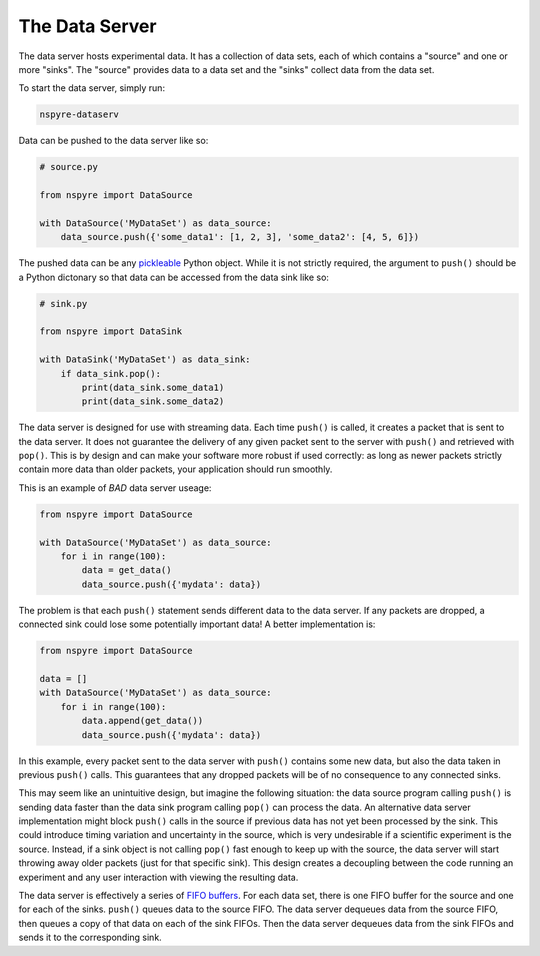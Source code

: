.. _data_server:

###############
The Data Server
###############

The data server hosts experimental data. It has a collection of data sets, each 
of which contains a "source" and one or more "sinks". The "source" provides 
data to a data set and the "sinks" collect data from the data set.

To start the data server, simply run:

.. code-block:: bash

   nspyre-dataserv

Data can be pushed to the data server like so:

.. code-block:: python

    # source.py

    from nspyre import DataSource

    with DataSource('MyDataSet') as data_source:
        data_source.push({'some_data1': [1, 2, 3], 'some_data2': [4, 5, 6]})

The pushed data can be any `pickleable <https://docs.python.org/3/library/pickle.html>`__ 
Python object. While it is not strictly required, the argument to ``push()`` 
should be a Python dictonary so that data can be accessed from the data sink 
like so:

.. code-block:: python

    # sink.py

    from nspyre import DataSink

    with DataSink('MyDataSet') as data_sink:
        if data_sink.pop():
            print(data_sink.some_data1)
            print(data_sink.some_data2)

The data server is designed for use with streaming data. Each time ``push()`` 
is called, it creates a packet that is sent to the data server. It does not 
guarantee the delivery of any given packet sent to the server with ``push()`` 
and retrieved with ``pop()``. This is by design and can make your software 
more robust if used correctly: as long as newer packets strictly contain more 
data than older packets, your application should run smoothly.

This is an example of `BAD` data server useage:

.. code-block:: python

    from nspyre import DataSource

    with DataSource('MyDataSet') as data_source:
        for i in range(100):
            data = get_data()
            data_source.push({'mydata': data})

The problem is that each ``push()`` statement sends different data to the data 
server. If any packets are dropped, a connected sink could lose some 
potentially important data! A better implementation is:

.. code-block:: python

    from nspyre import DataSource

    data = []
    with DataSource('MyDataSet') as data_source:
        for i in range(100):
            data.append(get_data())
            data_source.push({'mydata': data})

In this example, every packet sent to the data server with ``push()`` contains 
some new data, but also the data taken in previous ``push()`` calls. This 
guarantees that any dropped packets will be of no consequence to any connected 
sinks.

This may seem like an unintuitive design, but imagine the following situation: 
the data source program calling ``push()`` is sending data faster 
than the data sink program calling ``pop()`` can process the data. An 
alternative data server implementation might block ``push()`` calls in the 
source if previous data has not yet been processed by the sink. This could 
introduce timing variation and uncertainty in the source, which is very 
undesirable if a scientific experiment is the source. Instead, if a sink object 
is not calling ``pop()`` fast enough to keep up with the source, the data 
server will start throwing away older packets (just for that specific sink). 
This design creates a decoupling between the code running an experiment and 
any user interaction with viewing the resulting data.

The data server is effectively a series of `FIFO buffers <https://en.wikipedia.org/wiki/FIFO_(computing_and_electronics)>`__.
For each data set, there is one FIFO buffer for the source and one for each of 
the sinks. ``push()`` queues data to the source FIFO. The data server dequeues 
data from the source FIFO, then queues a copy of that data on each of the sink 
FIFOs. Then the data server dequeues data from the sink FIFOs and sends it to 
the corresponding sink.

